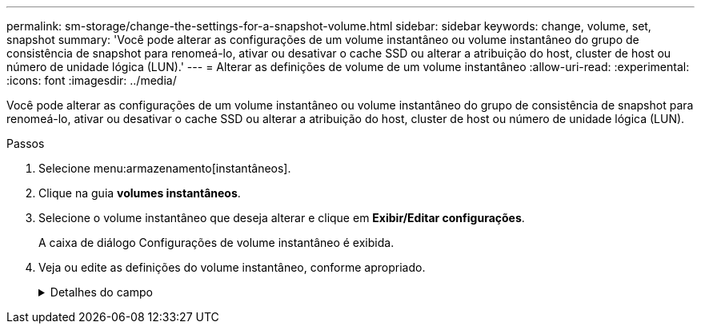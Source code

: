 ---
permalink: sm-storage/change-the-settings-for-a-snapshot-volume.html 
sidebar: sidebar 
keywords: change, volume, set, snapshot 
summary: 'Você pode alterar as configurações de um volume instantâneo ou volume instantâneo do grupo de consistência de snapshot para renomeá-lo, ativar ou desativar o cache SSD ou alterar a atribuição do host, cluster de host ou número de unidade lógica (LUN).' 
---
= Alterar as definições de volume de um volume instantâneo
:allow-uri-read: 
:experimental: 
:icons: font
:imagesdir: ../media/


[role="lead"]
Você pode alterar as configurações de um volume instantâneo ou volume instantâneo do grupo de consistência de snapshot para renomeá-lo, ativar ou desativar o cache SSD ou alterar a atribuição do host, cluster de host ou número de unidade lógica (LUN).

.Passos
. Selecione menu:armazenamento[instantâneos].
. Clique na guia *volumes instantâneos*.
. Selecione o volume instantâneo que deseja alterar e clique em *Exibir/Editar configurações*.
+
A caixa de diálogo Configurações de volume instantâneo é exibida.

. Veja ou edite as definições do volume instantâneo, conforme apropriado.
+
.Detalhes do campo
[%collapsible]
====
[cols="2*"]
|===
| Definição | Descrição 


 a| 
*Volume instantâneo*



 a| 
Nome
 a| 
Pode alterar o nome do volume instantâneo.



 a| 
Atribuído a
 a| 
Você pode alterar a atribuição de cluster de host ou host para o volume de snapshot.



 a| 
LUN
 a| 
Pode alterar a atribuição LUN para o volume instantâneo.



 a| 
Cache SSD
 a| 
Você pode ativar/desativar o armazenamento em cache somente leitura em discos de estado sólido (SSDs).



 a| 
*Objetos associados*



 a| 
Imagem instantânea
 a| 
Pode visualizar as imagens instantâneas associadas ao volume instantâneo. Uma imagem instantânea é uma cópia lógica dos dados de volume, capturados em um determinado ponto no tempo. Como um ponto de restauração, as imagens instantâneas permitem que você role de volta para um conjunto de dados em boas condições. Embora o host possa acessar a imagem instantânea, ele não pode ler ou gravar diretamente nela.



 a| 
Volume base
 a| 
É possível exibir o volume base associado ao volume instantâneo. Um volume base é a origem a partir da qual uma imagem instantânea é criada. Pode ser um volume grosso ou fino e é normalmente atribuído a um host. O volume base pode residir em um grupo de volumes ou em um pool de discos.



 a| 
Grupo de instantâneos
 a| 
Você pode exibir o grupo de snapshot associado ao volume de snapshot. Um grupo de instantâneos é uma coleção de imagens instantâneas a partir de um único volume base.

|===
====


